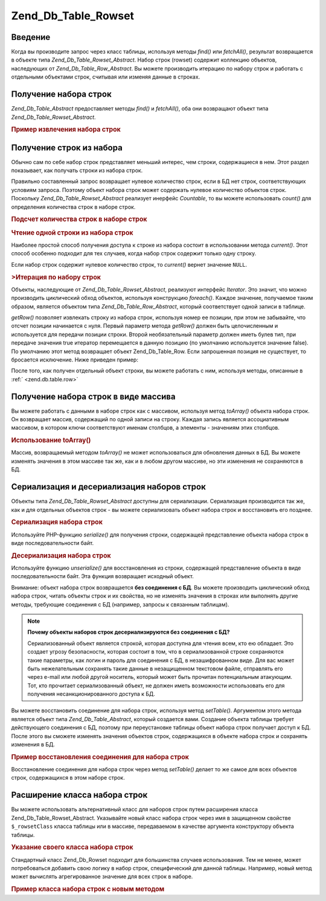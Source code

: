.. _zend.db.table.rowset:

Zend_Db_Table_Rowset
====================

.. _zend.db.table.rowset.introduction:

Введение
--------

Когда вы производите запрос через класс таблицы, используя
методы *find()* или *fetchAll()*, результат возвращается в объекте типа
*Zend_Db_Table_Rowset_Abstract*. Набор строк (rowset) содержит коллекцию
объектов, наследующих от *Zend_Db_Table_Row_Abstract*. Вы можете
производить итерацию по набору строк и работать с отдельными
объектами строк, считывая или изменяя данные в строках.

.. _zend.db.table.rowset.fetch:

Получение набора строк
----------------------

*Zend_Db_Table_Abstract* предоставляет методы *find()* и *fetchAll()*, оба они
возвращают объект типа *Zend_Db_Table_Rowset_Abstract*.

.. _zend.db.table.rowset.fetch.example:

.. rubric:: Пример извлечения набора строк

.. code-block:: php
   :linenos:

   $bugs   = new Bugs();
   $rowset = $bugs->fetchAll("bug_status = 'NEW'");


.. _zend.db.table.rowset.rows:

Получение строк из набора
-------------------------

Обычно сам по себе набор строк представляет меньший интерес,
чем строки, содержащиеся в нем. Этот раздел показывает, как
получать строки из набора строк.

Правильно составленный запрос возвращает нулевое количество
строк, если в БД нет строк, соответствующих условиям запроса.
Поэтому объект набора строк может содержать нулевое
количество объектов строк. Поскольку *Zend_Db_Table_Rowset_Abstract*
реализует инерфейс *Countable*, то вы можете использовать *count()* для
определения количества строк в наборе строк.

.. _zend.db.table.rowset.rows.example.counting:

.. rubric:: Подсчет количества строк в наборе строк

.. code-block:: php
   :linenos:

   $rowset   = $bugs->fetchAll("bug_status = 'FIXED'");

   $rowCount = count($rowset);

   if ($rowCount > 0) {
       echo "found $rowCount rows";
   } else {
       echo 'no rows matched the query';
   }


.. _zend.db.table.rowset.rows.example.current:

.. rubric:: Чтение одной строки из набора строк

Наиболее простой способ получения доступа к строке из набора
состоит в использовании метода *current()*. Этот способ особенно
подходит для тех случаев, когда набор строк содержит только
одну строку.

.. code-block:: php
   :linenos:

   $bugs   = new Bugs();
   $rowset = $bugs->fetchAll("bug_id = 1");
   $row    = $rowset->current();


Если набор строк содержит нулевое количество строк, то *current()*
вернет значение ``NULL``.

.. _zend.db.table.rowset.iterate.example:

.. rubric:: >Итерация по набору строк

Объекты, наследующие от *Zend_Db_Table_Rowset_Abstract*, реализуют интерфейс
*Iterator*. Это значит, что можно производить циклический обход
объектов, используя конструкцию *foreach()*. Каждое значение,
получаемое таким образом, является объектом типа
*Zend_Db_Table_Row_Abstract*, который соответствует одной записи в таблице.

.. code-block:: php
   :linenos:

   $bugs = new Bugs();

   // извлечение всех записей из таблицы
   $rowset = $bugs->fetchAll();

   foreach ($rowset as $row) {

       // выводит 'Zend_Db_Table_Row' или подобное
       echo get_class($row) . "\n";

       // чтение столбца в строке
       $status = $row->bug_status;

       // изменение столбца в текущей строке
       $row->assigned_to = 'mmouse';

       // сохранение изменений в БД
       $row->save();
   }


*getRow()* позволяет извлекать строку из набора строк, используя
номер ее позиции, при этом не забывайте, что отсчет позиции
начинается с нуля. Первый параметр метода *getRow()* должен быть
целочисленным и используется для передачи позиции строки.
Второй необязательный параметр должен иметь булев тип, при
передаче значения true итератор перемещается в данную позицию
(по умолчанию используется значение false). По умолчанию этот
метод возвращает объект Zend_Db_Table_Row. Если запрошенная позиция не
существует, то бросается исключение. Ниже приведен пример:

.. code-block:: php
   :linenos:

   $bugs = new Bugs();

   // извлечение всех строк из таблицы
   $rowset = $bugs->fetchAll();

   // извлечение девятой строки:
   $row9->getRow(8);

   // и ее применение:
   $row9->assigned_to = 'mmouse';
   $row9->save();


После того, как получен отдельный объект строки, вы можете
работать с ним, используя методы, описанные в :ref:` <zend.db.table.row>`

.. _zend.db.table.rowset.to-array:

Получение набора строк в виде массива
-------------------------------------

Вы можете работать с данными в наборе строк как с массивом,
используя метод *toArray()* объекта набора строк. Он возвращает
массив, содержащий по одной записи на строку. Каждая запись
является ассоциативным массивом, в котором ключи
соответствуют именам столбцов, а элементы - значениям этих
столбцов.

.. _zend.db.table.rowset.to-array.example:

.. rubric:: Использование toArray()

.. code-block:: php
   :linenos:

   $bugs   = new Bugs();
   $rowset = $bugs->fetchAll();

   $rowsetArray = $rowset->toArray();

   $rowCount = 1;
   foreach ($rowsetArray as $rowArray) {
       echo "row #$rowCount:\n";
       foreach ($rowArray as $column => $value) {
           echo "\t$column => $value\n";
       }
       ++$rowCount;
       echo "\n";
   }


Массив, возвращаемый методом *toArray()* не может использоваться
для обновления данных в БД. Вы можете изменять значения в этом
массиве так же, как и в любом другом массиве, но эти изменения
не сохраняются в БД.

.. _zend.db.table.rowset.serialize:

Сериализация и десериализация наборов строк
-------------------------------------------

Объекты типа *Zend_Db_Table_Rowset_Abstract* доступны для сериализации.
Сериализация производится так же, как и для отдельных объектов
строк - вы можете сериализовать объект набора строк и
восстановить его позднее.

.. _zend.db.table.rowset.serialize.example.serialize:

.. rubric:: Сериализация набора строк

Используйте PHP-функцию *serialize()* для получения строки,
содержащей представление объекта набора строк в виде
последовательности байт.

.. code-block:: php
   :linenos:

   $bugs   = new Bugs();
   $rowset = $bugs->fetchAll();

   // Преобразование объекта в сериализованную форму
   $serializedRowset = serialize($rowset);

   // Теперь вы можете записать $serializedRowset в файл и т.п.


.. _zend.db.table.rowset.serialize.example.unserialize:

.. rubric:: Десериализация набора строк

Используйте функцию *unserialize()* для восстановления из строки,
содержащей представление объекта в виде последовательности
байт. Эта функция возвращает исходный объект.

Внимание: объект набора строк возвращается **без соединения с
БД**. Вы можете производить циклический обход набора строк,
читать объекты строк и их свойства, но не изменять значения в
строках или выполнять другие методы, требующие соединения с БД
(например, запросы к связанным таблицам).

.. code-block:: php
   :linenos:

   $rowsetDisconnected = unserialize($serializedRowset);

   // Теперь вы можете использовать свойства и методы объекта, но только для чтения
   $row = $rowsetDisconnected->current();
   echo $row->bug_description;


.. note::

   **Почему объекты наборов строк десериализируются без соединения с БД?**

   Сериализованный объект является строкой, которая доступна
   для чтения всем, кто ею обладает. Это создает угрозу
   безопасности, которая состоит в том, что в сериализованной
   строке сохраняются такие параметры, как логин и пароль для
   соединения с БД, в незашифрованном виде. Для вас может быть
   нежелательным сохранять такие данные в незащищенном
   текстовом файле, отправлять его через e-mail или любой другой
   носитель, который может быть прочитан потенциальным
   атакующим. Тот, кто прочитает сериализованный объект, не
   должен иметь возможности использовать его для получения
   несанкционированного доступа к БД.

Вы можете восстановить соединение для набора строк, используя
метод *setTable()*. Аргументом этого метода является объект типа
*Zend_Db_Table_Abstract*, который создается вами. Создание объекта
таблицы требует действующего соединения с БД, поэтому при
переустановке таблицы объект набора строк получает доступ к
БД. После этого вы сможете изменять значения объектов строк,
содержащихся в объекте набора строк и сохранять изменения в
БД.

.. _zend.db.table.rowset.serialize.example.set-table:

.. rubric:: Пример восстановления соединения для набора строк

.. code-block:: php
   :linenos:

   $rowset = unserialize($serializedRowset);

   $bugs = new Bugs();

   // Переустановка таблицы для набора строк,
   // заодно восстанавливается соединение с БД
   $rowset->setTable($bugs);

   $row = $rowset->current();

   // Теперь можно производить изменения в строке и сохранять их
   $row->bug_status = 'FIXED';
   $row->save();


Восстановление соединения для набора строк через метод *setTable()*
делает то же самое для всех объектов строк, содержащихся в этом
наборе строк.

.. _zend.db.table.rowset.extending:

Расширение класса набора строк
------------------------------

Вы можете использовать альтернативный класс для наборов строк
путем расширения класса Zend_Db_Table_Rowset_Abstract. Указывайте новый
класс набора строк через имя в защищенном свойстве ``$_rowsetClass``
класса таблицы или в массиве, передаваемом в качестве
аргумента конструктору объекта таблицы.

.. _zend.db.table.rowset.extending.example:

.. rubric:: Указание своего класса набора строк

.. code-block:: php
   :linenos:

   class MyRowset extends Zend_Db_Table_Rowset_Abstract
   {
       // ...кастомизация
   }

   // Укажите свой класс набора строк в качестве используемого по умолчанию
   // во всех экземплярах класса таблицы
   class Products extends Zend_Db_Table_Abstract
   {
       protected $_name = 'products';
       protected $_rowsetClass = 'MyRowset';
   }

   // Или укажите свой класс набора строк для использования
   // в конкретном экземпляре класса таблицы


Стандартный класс Zend_Db_Rowset подходит для большинства случаев
использования. Тем не менее, может потребоваться добавить свою
логику в набор строк, специфический для данной таблицы.
Например, новый метод может вычислять агрегированное значение
для всех строк в наборе.

.. _zend.db.table.rowset.extending.example-aggregate:

.. rubric:: Пример класса набора строк с новым методом

.. code-block:: php
   :linenos:

   class MyBugsRowset extends Zend_Db_Table_Rowset_Abstract
   {
       /**
        * Находит в текущем наборе строку с наибольшим
        * значением в столбце 'updated_at'
        */
       public function getLatestUpdatedRow()
       {
           $max_updated_at = 0;
           $latestRow = null;
           foreach ($this as $row) {
               if ($row->updated_at > $max_updated_at) {
                   $latestRow = $row;
               }
           }
           return $latestRow;
       }
   }

   class Bugs extends Zend_Db_Table_Abstract
   {
       protected $_name = 'bugs';
       protected $_rowsetClass = 'MyBugsRowset';
   }



